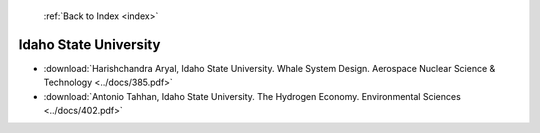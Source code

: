  :ref:`Back to Index <index>`

Idaho State University
----------------------

* :download:`Harishchandra Aryal, Idaho State University. Whale System Design. Aerospace Nuclear Science & Technology <../docs/385.pdf>`
* :download:`Antonio Tahhan, Idaho State University. The Hydrogen Economy. Environmental Sciences <../docs/402.pdf>`
